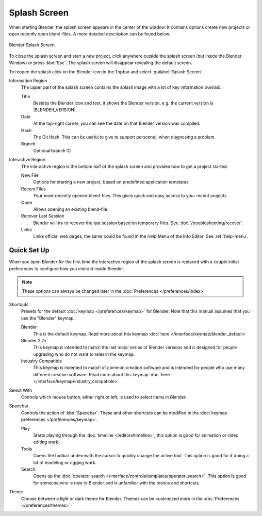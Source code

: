 .. _splash:

*************
Splash Screen
*************

When starting Blender, the splash screen appears in the center of the window.
It contains options create new projects or open recently open blend-files.
A more detailed description can be found below.

.. figure:: /images/interface_splash_current.png
   :align: center

   Blender Splash Screen.

To close the splash screen and start a new project,
click anywhere outside the splash screen (but inside the Blender Window) or press :kbd:`Esc`.
The splash screen will disappear revealing the default screen.

To reopen the splash click on the Blender icon in the Topbar and select :guilabel:`Splash Screen`.

Information Region
   The upper part of the splash screen contains the splash image with a lot of key information overlaid.

   Title
      Besides the Blender icon and text, it shows the Blender version. e.g. the current version is |BLENDER_VERSION|.
   Date
      At the top-right corner, you can see the date on that Blender version was compiled.
   Hash
      The Git Hash. This can be useful to give to support personnel, when diagnosing a problem.
   Branch
      Optional branch ID.
Interactive Region
   The interactive region is the bottom half of the splash screen and provides how to get a project started.

   New File
      Options for starting a new project, based on predefined application templates.
   Recent Files
      Your most recently opened blend-files. This gives quick and easy access to your recent projects.
   Open
      Allows opening an existing blend-file.
   Recover Last Session
      Blender will try to recover the last session based on temporary files. See :doc:`/troubleshooting/recover`.
   Links
      Links official web pages, the same could be found in the *Help* Menu of the Info Editor.
      See :ref:`help-menu`.


Quick Set Up
============

When you open Blender for the first time the interactive region of the splash screen
is replaced with a couple initial preferences to configure how you interact inside Blender.

.. note::

   These options can always be changed later in the :doc:`Preferences </preferences/index>`

Shortcuts
   Presets for the default :doc:`keymap </preferences/keymap>` for Blender.
   Note that this manual assumes that you use the "Blender" keymap.

   Blender
      This is the default keymap.
      Read more about this keymap :doc:`here </interface/keymap/blender_default>`
   Blender 2.7x
      This keymap is intended to match the last major series of Blender versions
      and is designed for people upgrading who do not want to relearn the keymap.
   Industry Compatible
      This keymap is indented to match of common creation software
      and is intended for people who use many different creation software.
      Read more about this keymap :doc:`here </interface/keymap/industry_compatible>`

Select With
    Controls which mouse button, either right or left, is used to select items in Blender.
Spacebar
    Controls the action of :kbd:`Spacebar`.
    These and other shortcuts can be modified in the :doc:`keymap preferences </preferences/keymap>`.

    Play
       Starts playing through the :doc:`timeline </editors/timeline>`,
       this option is good for animation or video editing work.
    Tools
       Opens the toolbar underneath the cursor to quickly change the active tool.
       This option is good for if doing a lot of modeling or rigging work.
    Search
       Opens up the :doc:`operator search </interface/controls/templates/operator_search>`.
       This option is good for someone who is new to Blender and is unfamiliar with the menus and shortcuts.
Theme
   Choose between a light or dark theme for Blender.
   Themes can be customized more in the :doc:`Preferences </preferences/themes>`
